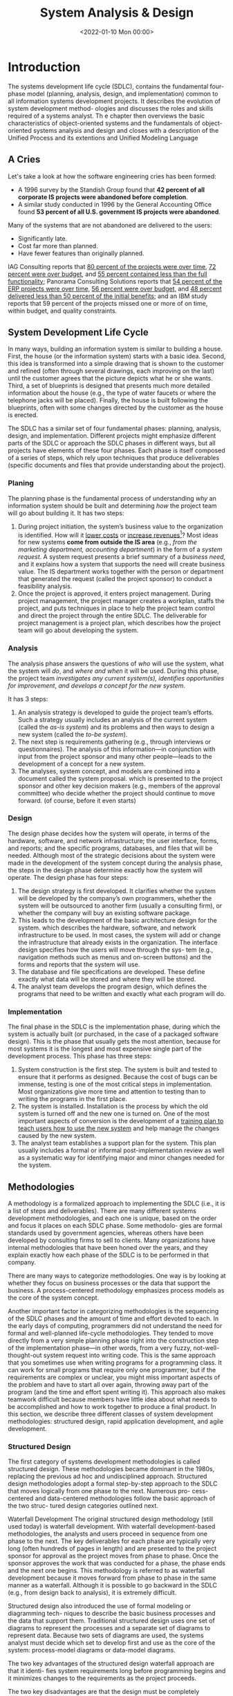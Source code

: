 #+TITLE: System Analysis & Design
#+hugo_tags: "Computer Science" ".NET"
#+date: <2022-01-10 Mon 00:00>

* Introduction

#+BEGIN_PREVIEW
The systems development life cycle (SDLC), contains the fundamental four- phase model
(planning, analysis, design, and implementation) common to all information  systems
development projects. It describes the evolution of system development method- ologies and
discusses the roles and skills required of a systems analyst. Th e chapter then  overviews
the basic characteristics of object-oriented systems and the fundamentals of object-oriented
systems analysis and design and closes with a description of the Unified Process and its
extentions and Unified Modeling Language
#+END_PREVIEW


** A Cries
Let's take a look at how the software engineering cries has been formed:

- A 1996 survey by the Standish Group found that *42 percent of all corporate IS projects were abandoned before completion*.
- A similar study conducted in 1996 by the General Accounting Office found *53 percent of all U.S. government IS projects were abandoned*.

Many of the systems that are not abandoned are delivered to the users:

+ Significantly late.
+ Cost far more than planned.
+ Have fewer features than originally planned.

IAG Consulting reports that _80 percent of the projects were over time_, _72 percent were
over budget_, and _55 percent contained less than the full functionality_; Panorama
Consulting Solutions reports that _54 percent of the ERP projects were over time,_ _56
percent were over budget,_ and _48 percent delivered less than 50 percent of the initial
benefits;_ and an IBM study reports that 59 percent of the projects missed one or more of on
time, within budget, and quality constraints.
** System Development Life Cycle
In many ways, building an information system is similar to building a house. First, the house
(or the information system) starts with a basic idea. Second, this idea is transformed into a
simple drawing that is shown to the customer and refined (often through several drawings,
each improving on the last) until the customer agrees that the picture depicts what he or she
wants. Third, a set of blueprints is designed that presents much more detailed information about
the house (e.g., the type of water faucets or where the telephone jacks will be placed). Finally,
the house is built following the blueprints, often with some changes directed by the customer
as the house is erected.

The SDLC has a similar set of four fundamental phases: planning, analysis, design, and
implementation. Different projects might emphasize different parts of the SDLC or approach the
SDLC phases in different ways, but all projects have elements of these four phases. Each phase is
itself composed of a series of steps, which rely upon techniques that produce deliverables (specific
documents and files that provide understanding about the project).

*** Planing
The planning phase is the fundamental process of understanding /why/ an information system
should be built and determining /how/ the project team will go about building it. It has two
steps:

1. During project initiation, the system’s business value to the organization is identified.
    How will it _lower costs_ or _increase revenues_[fn:1]? Most ideas for new systems *come
   from outside the IS area* (e.g., /from the marketing department, accounting department/) in
   the form of a /system request/. A system request presents a brief summary of a /business
   need/, and it explains how a system that supports the need will create business value. The
   IS department works together with the person or department that generated the request
   (called the project sponsor) to conduct a feasibility analysis.
2. Once the project is approved, it enters project management.
    During project management, the project manager creates a workplan, staffs the project,
    and puts techniques in place to help the project team control and direct the project
    through the entire SDLC. The deliverable for project management is a project plan, which
    describes how the project team will go about developing the system.

*** Analysis
The analysis phase answers the questions of /who/ will use the system, what the system will
/do/, and /where and when/ it will be used. During this phase, the project team /investigates any
current system(s),/ /identifies opportunities for improvement/, /and develops a concept for the
new system/.

It has 3 steps:

1. An analysis strategy is developed to guide the project team’s efforts.
    Such a strategy usually includes an analysis of the current system (called the /as-is
    system/) and its problems and then ways to design a new system (called the /to-be system/).
2. The next step is requirements gathering (e.g., through interviews or questionnaires).
    The analysis of this information—in conjunction with input from the project sponsor and
   many other people—leads to the development of a concept for a new system.
3. The analyses, system concept, and models are combined into a document called the system proposal.
    which is presented to the project sponsor and other key decision makers (e.g., members
    of the approval committee) who decide whether the project should continue to move
   forward. (of course, before it even starts)

*** Design
The design phase decides how the system will operate, in terms of the hardware, software,
and network infrastructure; the user interface, forms, and reports; and the specific programs,
databases, and files that will be needed. Although most of the strategic decisions about the
system were made in the development of the system concept during the analysis phase, the
steps in the design phase determine exactly how the system will operate. The design phase
has four steps:

1. The design strategy is first developed.
   It clarifies whether the system will be developed by the company’s own programmers,
   whether the system will be outsourced to another firm (usually a consulting firm), or
   whether the company will buy an existing software package.
2. This leads to the development of the basic architecture design for the system.
    which describes the hardware, software, and network infrastructure to be used. In most
    cases, the system will add or change the infrastructure that already exists in the
    organization. The interface design specifies how the users will move through the sys- tem
    (e.g., navigation methods such as menus and on-screen buttons) and the forms and reports
    that the system will use.
3. The database and file specifications are developed.
   These define exactly what data will be stored and where they will be stored.
4. The analyst team develops the program design, which defines the programs that need to be written and exactly what each program will do.

*** Implementation
The final phase in the SDLC is the implementation phase, during which the system is actually
built (or purchased, in the case of a packaged software design). This is the phase that usually
gets the most attention, because for most systems it is the longest and most expensive single
part of the development process. This phase has three steps:

1. System construction is the first step.
    The system is built and tested to ensure that it performs as designed. Because the cost
    of bugs can be immense, testing is one of the most critical steps in implementation. Most
    organizations give more time and attention to testing than to writing the programs in the
    first place.
2. The system is installed.
    Installation is the process by which the old system is turned off and the new one is
    turned on. One of the most important aspects of conversion is the development of a _training
    plan to teach users how to use the new system_ and help manage the changes caused by the new
    system.
3. The analyst team establishes a support plan for the system.
    This plan usually includes a formal or informal post-implementation review as well as a
    systematic way for identifying major and minor changes needed for the system.


** Methodologies
A methodology is a formalized approach to implementing the SDLC (i.e., it is a list of steps
and deliverables). There are many different systems development methodologies, and each
one is unique, based on the order and focus it places on each SDLC phase. Some methodolo-
gies are formal standards used by government agencies, whereas others have been developed
by consulting firms to sell to clients. Many organizations have internal methodologies that
have been honed over the years, and they explain exactly how each phase of the SDLC is to
be performed in that company.

There are many ways to categorize methodologies. One way is by looking at whether
they focus on business processes or the data that support the business. A process-centered
methodology emphasizes process models as the core of the system concept.

Another important factor in categorizing methodologies is the sequencing of the SDLC phases
and the amount of time and effort devoted to each. In the early days of computing,
programmers did not understand the need for formal and well-planned life-cycle
methodologies. They tended to move directly from a very simple planning phase right into the
construction step of the implementation phase—in other words, from a very fuzzy, not-well-
thought-out system request into writing code. This is the same approach that you sometimes
use when writing programs for a programming class. It can work for small programs that
require only one programmer, but if the requirements are complex or unclear, you might
miss important aspects of the problem and have to start all over again, throwing away part of
the program (and the time and effort spent writing it). This approach also makes teamwork
difficult because members have little idea about what needs to be accomplished and how to
work together to produce a final product. In this section, we describe three different classes of
system development methodologies: structured design, rapid application development, and
agile development.

*** Structured Design
The first category of systems development methodologies is called structured design.
These methodologies became dominant in the 1980s, replacing the previous ad hoc and
undisciplined approach. Structured design methodologies adopt a formal step-by-step
approach to the SDLC that moves logically from one phase to the next. Numerous pro-
cess-centered and data-centered methodologies follow the basic approach of the two struc-
tured design categories outlined next.

Waterfall Development The original structured design methodology (still used today) is
waterfall development. With waterfall development-based methodologies, the analysts and
users proceed in sequence from one phase to the next. The key deliverables
for each phase are typically very long (often hundreds of pages in length) and are presented to
the project sponsor for approval as the project moves from phase to phase. Once the sponsor
approves the work that was conducted for a phase, the phase ends and the next one begins.
This methodology is referred to as waterfall development because it moves forward from
phase to phase in the same manner as a waterfall. Although it is possible to go backward in
the SDLC (e.g., from design back to analysis), it is extremely difficult.

[[file:Introduction/2022-03-23_02-40-57_llmjv4x.png]]

Structured design also introduced the use of formal modeling or diagramming tech-
niques to describe the basic business processes and the data that support them. Traditional
structured design uses one set of diagrams to represent the processes and a separate set of
diagrams to represent data. Because two sets of diagrams are used, the systems analyst must
decide which set to develop first and use as the core of the system: process-model diagrams
or data-model diagrams.

The two key advantages of the structured design waterfall approach are that it identi-
fies system requirements long before programming begins and it minimizes changes to the
requirements as the project proceeds.

The two key disadvantages are that the design must be completely specified before
programming begins and that a long time elapses between the completion of the system
proposal in the analysis phase and the delivery of the system (usu- ally many months or
years). If the project team misses important requirements, expensive post-implementation
programming may be needed (imagine yourself trying to design a car on paper; how likely
would you be to remember interior lights that come on when the doors open or to specify the
right number of valves on the engine?). A system can also require significant rework because
the business environment has changed from the time when the analysis phase occurred.


Parallel development methodology attempts to address the problem of long delays between the
analysis phase and the delivery of the system. Instead of doing design and implementation in
sequence, it performs a general design for the whole system and then divides the project
into a series of distinct subprojects that can be designed and implemented in parallel. Once
all subprojects are complete, the separate pieces are integrated and the system is delivered.

[[file:Introduction/2022-03-23_02-50-52_3IEc8LB.png]]

The primary advantage of this methodology is that it can reduce the time to deliver a
system; thus, there is less chance of changes in the business environment causing rework.
However, sometimes the subprojects are not completely independent; design decisions made in
one subproject can affect another, and the end of the project can require significant
integration efforts.

*** Rapid Application Development
A second category of methodologies includes rapid application development (RAD)-based
methodologies. These are a newer class of systems development methodologies that emerged in
the 1990s. RAD-based methodologies attempt to address both weaknesses of structured design
methodologies by adjusting the SDLC phases to get some part of the system devel- oped
quickly and into the hands of the users. In this way, the users can better understand the
system and suggest revisions that bring the system closer to what is needed.

[[file:Introduction/2022-03-23_02-52-20_VBaI9Lj.png]]

Most RAD-based methodologies recommend that analysts use special techniques
and computer tools to speed up the analysis, design, and implementation phases, such as
computer-aided software engineering (CASE) tools, joint application design (JAD) sessions,
fourth-generation or visual programming languages that simplify and speed up programming,
and code generators that automatically produce programs from design specifications. The
combination of the changed SDLC phases and the use of these tools and techniques improves
the speed and quality of systems development. However, there is one possible subtle problem
with RAD-based methodologies: managing user expectations. Owing to the use of the tools and
techniques that can improve the speed and quality of systems development, user expectations
of what is possible can change dramatically. As a user better understands the information
technology (IT), the systems requirements tend to expand. This was less of a problem when
using methodologies that spent a lot of time thoroughly documenting requirements.

**** Pashed Development
A phased development-based methodology breaks an overall system into a series of versions
that are developed sequentially. The analysis phase identifies the overall system concept,
and the project team, users, and system sponsor then categorize the requirements into a
series of versions. The most important and fundamental requirements are bundled into the
first version of the system. The analysis phase then leads into design and
implementation—but only with the set of requirements identified for version 1:

#+DOWNLOADED: https://i.imgur.com/trV3Bk4.png @ 2022-03-28 09:34:45
[[file:Introduction/2022-03-28_09-34-45_trV3Bk4.png]]

Once version 1 is implemented, work begins on version 2. Additional analysis is per-
formed based on the previously identified requirements and combined with new ideas and
issues that arose from the users’ experience with version 1. Version 2 then is designed and
implemented, and work immediately begins on the next version. This process continues until
the system is complete or is no longer in use.


* Footnotes

[fn:1] the primary objective of a systems analyst is not to create a wonderful sys
tem; instead, it is to create value for the organization, which for most companies means
increasing profits (government agencies and not-for-profit organizations measure value
differently).
